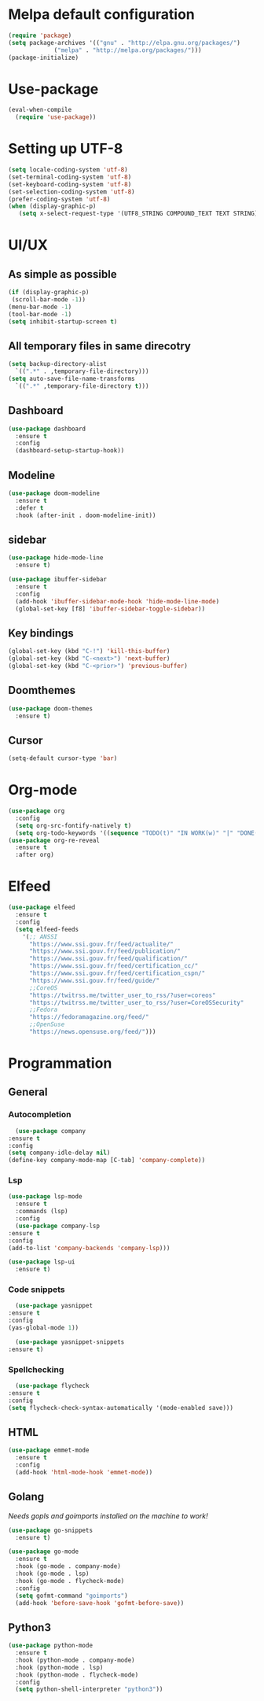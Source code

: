 * Melpa default configuration
  #+BEGIN_SRC emacs-lisp
    (require 'package)
    (setq package-archives '(("gnu" . "http://elpa.gnu.org/packages/")
			     ("melpa" . "http://melpa.org/packages/")))
    (package-initialize)
  #+END_SRC
* Use-package
  #+BEGIN_SRC emacs-lisp
    (eval-when-compile
      (require 'use-package))
  #+END_SRC
* Setting up UTF-8
  #+BEGIN_SRC emacs-lisp
    (setq locale-coding-system 'utf-8)
    (set-terminal-coding-system 'utf-8)
    (set-keyboard-coding-system 'utf-8)
    (set-selection-coding-system 'utf-8)
    (prefer-coding-system 'utf-8)
    (when (display-graphic-p)
       (setq x-select-request-type '(UTF8_STRING COMPOUND_TEXT TEXT STRING)))
  #+END_SRC
* UI/UX
** As simple as possible
   #+BEGIN_SRC emacs-lisp
     (if (display-graphic-p)
	  (scroll-bar-mode -1))
     (menu-bar-mode -1)
     (tool-bar-mode -1)
     (setq inhibit-startup-screen t)
   #+END_SRC
** All temporary files in same direcotry
   #+BEGIN_SRC emacs-lisp
     (setq backup-directory-alist
	   `((".*" . ,temporary-file-directory)))
     (setq auto-save-file-name-transforms
	   `((".*" ,temporary-file-directory t)))
   #+END_SRC
** Dashboard
   #+BEGIN_SRC emacs-lisp
     (use-package dashboard
       :ensure t
       :config
       (dashboard-setup-startup-hook))
   #+END_SRC
** Modeline
   #+BEGIN_SRC emacs-lisp
     (use-package doom-modeline
	   :ensure t
	   :defer t
	   :hook (after-init . doom-modeline-init))
   #+END_SRC
** sidebar
   #+BEGIN_SRC emacs-lisp
     (use-package hide-mode-line
       :ensure t)

     (use-package ibuffer-sidebar
       :ensure t
       :config
       (add-hook 'ibuffer-sidebar-mode-hook 'hide-mode-line-mode)
       (global-set-key [f8] 'ibuffer-sidebar-toggle-sidebar))
   #+END_SRC
** Key bindings
   #+BEGIN_SRC emacs-lisp
     (global-set-key (kbd "C-!") 'kill-this-buffer)
     (global-set-key (kbd "C-<next>") 'next-buffer)
     (global-set-key (kbd "C-<prior>") 'previous-buffer)
   #+END_SRC
** Doomthemes
   #+BEGIN_SRC emacs-lisp
     (use-package doom-themes
       :ensure t)
   #+END_SRC
** Cursor
   #+BEGIN_SRC emacs-lisp
     (setq-default cursor-type 'bar)
   #+END_SRC
* Org-mode
   #+BEGIN_SRC emacs-lisp
     (use-package org
       :config
       (setq org-src-fontify-natively t)
       (setq org-todo-keywords '((sequence "TODO(t)" "IN WORK(w)" "|" "DONE(d)" "CANCELED(c)"))))
     (use-package org-re-reveal
       :ensure t
       :after org)
   #+END_SRC
* Elfeed
  #+BEGIN_SRC emacs-lisp
    (use-package elfeed
      :ensure t
      :config
      (setq elfeed-feeds
	    '(;; ANSSI
	      "https://www.ssi.gouv.fr/feed/actualite/"
	      "https://www.ssi.gouv.fr/feed/publication/"
	      "https://www.ssi.gouv.fr/feed/qualification/"
	      "https://www.ssi.gouv.fr/feed/certification_cc/"
	      "https://www.ssi.gouv.fr/feed/certification_cspn/"
	      "https://www.ssi.gouv.fr/feed/guide/"
	      ;;CoreOS
	      "https://twitrss.me/twitter_user_to_rss/?user=coreos"
	      "https://twitrss.me/twitter_user_to_rss/?user=CoreOSSecurity"
	      ;;Fedora
	      "https://fedoramagazine.org/feed/"
	      ;;OpenSuse
	      "https://news.opensuse.org/feed/")))
  #+END_SRC

* Programmation
** General
*** Autocompletion
    #+BEGIN_SRC emacs-lisp
      (use-package company
	:ensure t
	:config
	(setq company-idle-delay nil)
	(define-key company-mode-map [C-tab] 'company-complete))
    #+END_SRC
*** Lsp
   #+BEGIN_SRC emacs-lisp
     (use-package lsp-mode
       :ensure t
       :commands (lsp)
       :config
       (use-package company-lsp
	 :ensure t
	 :config
	 (add-to-list 'company-backends 'company-lsp)))

     (use-package lsp-ui
       :ensure t)
   #+END_SRC
*** Code snippets
    #+BEGIN_SRC emacs-lisp
      (use-package yasnippet
	:ensure t
	:config
	(yas-global-mode 1))

      (use-package yasnippet-snippets
	:ensure t)
    #+END_SRC
*** Spellchecking
    #+BEGIN_SRC emacs-lisp
      (use-package flycheck
	:ensure t
	:config
	(setq flycheck-check-syntax-automatically '(mode-enabled save)))
    #+END_SRC
** HTML
   #+BEGIN_SRC emacs-lisp
     (use-package emmet-mode
       :ensure t
       :config
       (add-hook 'html-mode-hook 'emmet-mode))
   #+END_SRC
** Golang
   /Needs gopls and goimports installed on the machine to work!/
   #+BEGIN_SRC emacs-lisp
     (use-package go-snippets
       :ensure t)

     (use-package go-mode
       :ensure t
       :hook (go-mode . company-mode)
       :hook (go-mode . lsp)
       :hook (go-mode . flycheck-mode)
       :config
       (setq gofmt-command "goimports")
       (add-hook 'before-save-hook 'gofmt-before-save))
   #+END_SRC
** Python3
   #+BEGIN_SRC emacs-lisp
     (use-package python-mode
       :ensure t
       :hook (python-mode . company-mode)
       :hook (python-mode . lsp)
       :hook (python-mode . flycheck-mode)
       :config
       (setq python-shell-interpreter "python3"))
   #+END_SRC
   
